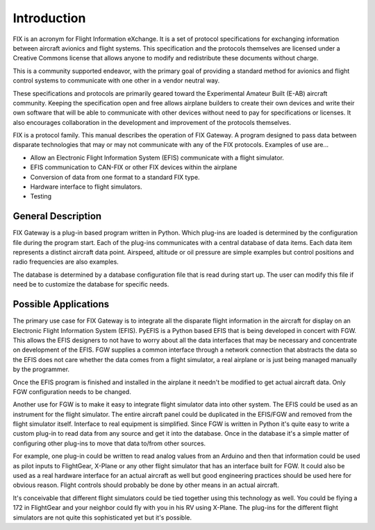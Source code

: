 ============
Introduction
============

FIX is an acronym for Flight Information eXchange.  It is a set of protocol
specifications for exchanging information between aircraft avionics and flight
systems.  This specification and the protocols themselves are licensed under a
Creative Commons license that allows anyone to modify and redistribute these
documents without charge.

This is a community supported endeavor, with the primary goal of providing a
standard method for avionics and flight control systems to communicate with one
other in a vendor neutral way.

These specifications and protocols are primarily geared toward the Experimental
Amateur Built (E-AB) aircraft community.  Keeping the specification open and
free allows airplane builders to create their own devices and write their own
software that will be able to communicate with other devices without need to pay
for specifications or licenses.  It also encourages collaboration in the
development and improvement of the protocols themselves.

FIX is a protocol family.  This manual describes the operation of FIX Gateway.
A program designed to pass data between disparate technologies that may or may
not communicate with any of the FIX protocols.  Examples of use are...

* Allow an Electronic Flight Information System (EFIS) communicate with a flight
  simulator.

* EFIS communication to CAN-FIX or other FIX devices within the airplane

* Conversion of data from one format to a standard FIX type.

* Hardware interface to flight simulators.

* Testing


General Description
-------------------

FIX Gateway is a plug-in based program written in Python.  Which plug-ins are
loaded is determined by the configuration file during the program start.  Each
of the plug-ins communicates with a central database of data items.  Each data
item represents a distinct aircraft data point.  Airspeed, altitude or oil
pressure are simple examples but control positions and radio frequencies are
also examples.

The database is determined by a database configuration file that is read during
start up.  The user can modify this file if need be to customize the database
for specific needs.

Possible Applications
---------------------
The primary use case for FIX Gateway is to integrate all the disparate flight
information in the aircraft for display on an Electronic Flight Information
System (EFIS).  PyEFIS is a Python based EFIS that is being developed in concert
with FGW.  This allows the EFIS designers to not have to worry about all the
data interfaces that may be necessary and concentrate on development of the
EFIS.  FGW supplies a common interface through a network connection that
abstracts the data so the EFIS does not care whether the data comes from a
flight simulator, a real airplane or is just being managed manually by the
programmer.

Once the EFIS program is finished and installed in the airplane it needn't be
modified to get actual aircraft data.  Only FGW configuration needs to be
changed.

Another use for FGW is to make it easy to integrate flight simulator data into
other system.  The EFIS could be used as an instrument for the flight simulator.
The entire aircraft panel could be duplicated in the EFIS/FGW and removed from
the flight simulator itself.  Interface to real equipment is simplified.  Since
FGW is written in Python it's quite easy to write a custom plug-in to read data
from any source and get it into the database.  Once in the database it's a
simple matter of configuring other plug-ins to move that data to/from other
sources.

For example, one plug-in could be written to read analog values from an Arduino
and then that information could be used as pilot inputs to FlightGear, X-Plane
or any other flight simulator that has an interface built for FGW.  It could
also be used as a real hardware interface for an actual aircraft as well but
good engineering practices should be used here for obvious reason.  Flight
controls should probably be done by other means in an actual aircraft.

It's conceivable that different flight simulators could be tied together using
this technology as well.  You could be flying a 172 in FlightGear and your
neighbor could fly with you in his RV using X-Plane.  The plug-ins for the
different flight simulators are not quite this sophisticated yet but it's
possible.
